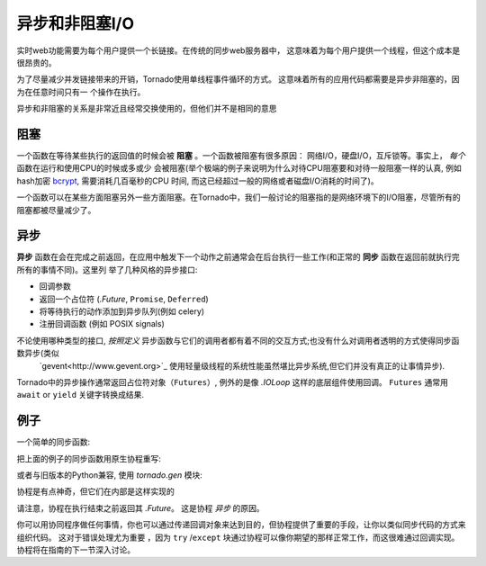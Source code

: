 异步和非阻塞I/O
---------------------------------

实时web功能需要为每个用户提供一个长链接。在传统的同步web服务器中，
这意味着为每个用户提供一个线程，但这个成本是很昂贵的。

为了尽量减少并发链接带来的开销，Tornado使用单线程事件循环的方式。
这意味着所有的应用代码都需要是异步非阻塞的，因为在任意时间只有一
个操作在执行。

异步和非阻塞的关系是非常近且经常交换使用的，但他们并不是相同的意思

阻塞
~~~~~~~~

一个函数在等待某些执行的返回值的时候会被 **阻塞** 。一个函数被阻塞有很多原因：
网络I/O，硬盘I/O，互斥锁等。事实上， *每个* 函数在运行和使用CPU的时候或多或少
会被阻塞(举个极端的例子来说明为什么对待CPU阻塞要和对待一般阻塞一样的认真,
例如hash加密 `bcrypt <http://bcrypt.sourceforge.net/>`_, 需要消耗几百毫秒的CPU
时间, 而这已经超过一般的网络或者磁盘I/O消耗的时间了)。

一个函数可以在某些方面阻塞另外一些方面阻塞。在Tornado中，我们一般讨论的阻塞指的是网络环境下的I/O阻塞，尽管所有的阻塞都被尽量减少了。

异步
~~~~~~~~~~~~

**异步** 函数在会在完成之前返回，在应用中触发下一个动作之前通常会在后台执行一些工作(和正常的 **同步**  函数在返回前就执行完所有的事情不同)。这里列 举了几种风格的异步接口:

* 回调参数
* 返回一个占位符 (`.Future`, ``Promise``, ``Deferred``)
* 将等待执行的动作添加到异步队列(例如 celery)
* 注册回调函数 (例如 POSIX signals)

不论使用哪种类型的接口, *按照定义*  异步函数与它们的调用者都有着不同的交互方式;也没有什么对调用者透明的方式使得同步函数异步(类似 
 `gevent<http://www.gevent.org>`_ 使用轻量级线程的系统性能虽然堪比异步系统,但它们并没有真正的让事情异步).

Tornado中的异步操作通常返回占位符对象（``Futures``）, 例外的是像 `.IOLoop` 这样的底层组件使用回调。 ``Futures`` 通常用 ``await`` or ``yield`` 关键字转换成结果.

例子
~~~~~~~~

一个简单的同步函数:

.. testcode::

    from tornado.httpclient import HTTPClient

    def synchronous_fetch(url):
        http_client = HTTPClient()
        response = http_client.fetch(url)
        return response.body

.. testoutput::
   :hide:

把上面的例子的同步函数用原生协程重写:

.. testcode::

   from tornado.httpclient import AsyncHTTPClient

   async def asynchronous_fetch(url):
       http_client = AsyncHTTPClient()
       response = await http_client.fetch(url)
       return response.body

.. testoutput::
   :hide:

或者与旧版本的Python兼容, 使用 `tornado.gen` 模块:

..  testcode::

    from tornado.httpclient import AsyncHTTPClient
    from tornado import gen

    @gen.coroutine
    def async_fetch_gen(url):
        http_client = AsyncHTTPClient()
        response = yield http_client.fetch(url)
        raise gen.Return(response.body)

协程是有点神奇，但它们在内部是这样实现的

.. testcode::

    from tornado.concurrent import Future

    def async_fetch_manual(url):
        http_client = AsyncHTTPClient()
        my_future = Future()
        fetch_future = http_client.fetch(url)
        def on_fetch(f):
            my_future.set_result(f.result().body)
        fetch_future.add_done_callback(on_fetch)
        return my_future

.. testoutput::
   :hide:

请注意，协程在执行结束之前返回其 `.Future`。 这是协程 *异步* 的原因。

你可以用协同程序做任何事情，你也可以通过传递回调对象来达到目的，但协程提供了重要的手段，让你以类似同步代码的方式来组织代码。 这对于错误处理尤为重要
，因为 ``try`` /``except`` 块通过协程可以像你期望的那样正常工作，而这很难通过回调实现。
协程将在指南的下一节深入讨论。

